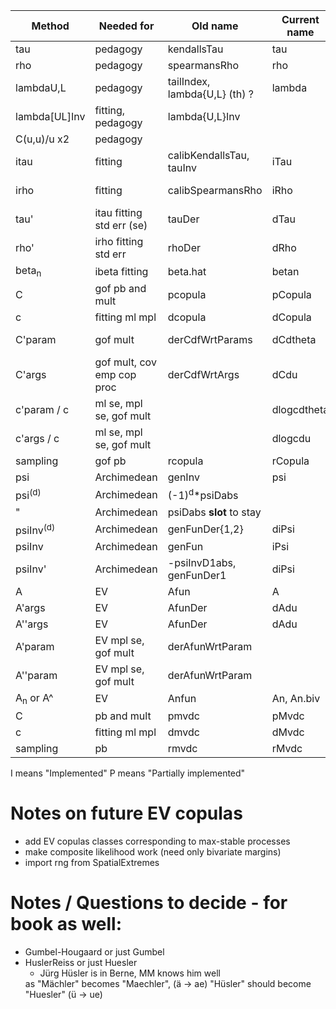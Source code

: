 | Method        | Needed for                 | Old name                      | Current name | Suggested name | Ellip | EV | archm    | ac | nAC     |
|---------------+----------------------------+-------------------------------+--------------+----------------+-------+----+----------+----+---------|
| tau           | pedagogy                   | kendallsTau                   | tau          | tau            | I     | I  | I        | I  |         |
| rho           | pedagogy                   | spearmansRho                  | rho          | rho            | I     | I  | I        | I  |         |
| lambdaU,L     | pedagogy                   | tailIndex, lambda{U,L} (th) ? | lambda       | lambda (! tdc) | I     |    |          | I  |         |
| lambda[UL]Inv | fitting, pedagogy          | lambda{U,L}Inv                |              | iLambda        |       |    |          | I  |         |
| C(u,u)/u  x2  | pedagogy                   |                               |              | tdcFun (?)     | I     | I  | I        | I  |         |
| itau          | fitting                    | calibKendallsTau, tauInv      | iTau         | iTau           | I     | I  |          | I  |         |
| irho          | fitting                    | calibSpearmansRho             | iRho         | iRho           | I     | I  | I ex amh |    |         |
| tau'          | itau fitting std err (se)  | tauDer                        | dTau         | dTau           | I     | I  |          |    |         |
| rho'          | irho fitting std err       | rhoDer                        | dRho         | dRho           | I     | I  |          |    |         |
| beta_n        | ibeta fitting              | beta.hat                      | betan        | betan          |       |    |          |    |         |
| C             | gof pb and mult            | pcopula                       | pCopula      | pCopula        | I     | I  | I        | I  | I       |
| c             | fitting ml mpl             | dcopula                       | dCopula      | dCopula        | I     | I  | I        | I  | P(demo) |
| C'param       | gof mult                   | derCdfWrtParams               | dCdtheta     | dCdtheta       | I     |    | I ex amh |    |         |
| C'args        | gof mult, cov emp cop proc | derCdfWrtArgs                 | dCdu         | dCdu           | I     |    | I ex amh | P  |         |
| c'param / c   | ml se, mpl se, gof mult    |                               | dlogcdtheta  | dlogcdtheta    | I     |    |          | I  |         |
| c'args / c    | ml se, mpl se, gof mult    |                               | dlogcdu      | dlogcdu        | I     |    |          |    |         |
| sampling      | gof pb                     | rcopula                       | rCopula      | rCopula        | I     |    |          | I  | I       |
| psi           | Archimedean                | genInv                        | psi          | psi            |       |    | I        | P  |         |
| psi^{(d)}     | Archimedean                | (-1)^d*psiDabs                |              | dPsi           |       |    | P        | P  |         |
| "             | Archimedean                | psiDabs *slot* to stay        |              | dPsi           |       |    | P        | P  |         |
| psiInv^{(d)}  | Archimedean                | genFunDer{1,2}                | diPsi        | diPsi          |       |    | P        | P  |         |
| psiInv        | Archimedean                | genFun                        | iPsi         | iPsi           |       |    | I        | P  |         |
| psiInv'       | Archimedean                | -psiInvD1abs, genFunDer1      | diPsi        | diPsi          |       |    | P        | P  |         |
| A             | EV                         | Afun                          | A            | A              |       | I  |          |    |         |
| A'args        | EV                         | AfunDer                       | dAdu         | dAdu           |       | I  |          |    |         |
| A''args       | EV                         | AfunDer                       | dAdu         | dAdu           |       | I  |          |    |         |
| A'param       | EV mpl se, gof mult        | derAfunWrtParam               |              | dAdtheta       |       | ?  |          |    |         |
| A''param      | EV mpl se, gof mult        | derAfunWrtParam               |              | dAdtheta       |       | ?  |          |    |         |
| A_n or A^     | EV                         | Anfun                         | An, An.biv   | An             |       | I  |          |    |         |
| C             | pb and mult                | pmvdc                         | pMvdc        | pMvdc          | I     | I  | I        | I  |         |
| c             | fitting ml mpl             | dmvdc                         | dMvdc        | dMvdc          | I     | I  | I        | I  |         |
| sampling      | pb                         | rmvdc                         | rMvdc        | rMvdc          | I     |    |          | I  |         |

I means "Implemented"
P means "Partially implemented"

* Notes on future EV copulas
- add EV copulas classes corresponding to max-stable processes
- make composite likelihood work (need only bivariate margins)
- import rng from SpatialExtremes

* Notes / Questions to decide - for book as well:
- Gumbel-Hougaard or just Gumbel
- HuslerReiss  or just Huesler
  + Jürg Hüsler is in Berne, MM knows him well
  as "Mächler" becomes "Maechler",    (ä -> ae)
     "Hüsler" should become "Huesler" (ü -> ue)

